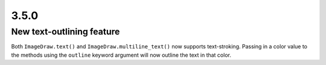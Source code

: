 3.5.0
-----

New text-outlining feature
==========================

Both ``ImageDraw.text()`` and ``ImageDraw.multiline_text()`` now supports
text-stroking.
Passing in a color value to the methods using the ``outline`` keyword argument
will now outline the text in that color.
